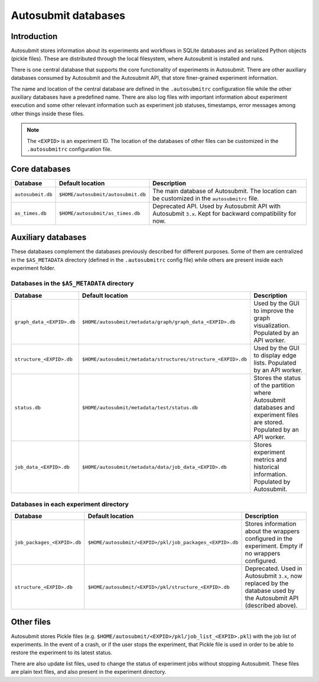 ####################
Autosubmit databases
####################

Introduction
------------

Autosubmit stores information about its experiments and workflows in SQLite
databases and as serialized Python objects (pickle files). These are
distributed through the local filesystem, where Autosubmit is installed and runs.

There is one central database that supports the core functionality of
experiments in Autosubmit. There are other auxiliary databases consumed
by Autosubmit and the Autosubmit API, that store finer-grained experiment information.

The name and location of the central database are defined in the ``.autosubmitrc``
configuration file while the other auxiliary databases have a predefined name.
There are also log files with important information about experiment execution and
some other relevant information such as experiment job statuses, timestamps, error
messages among other things inside these files.

.. note::

  The ``<EXPID>`` is an experiment ID. The location of the databases of
  other files can be customized in the ``.autosubmitrc`` configuration file.

.. figure:: fig/dbs-highlevel.png
   :name: simple_database
   :width: 100%
   :align: center
   :alt: High level view of the Autosubmit storage system

Core databases
---------------

+-------------------+------------------------------------+----------------------------------------------------------------------------------------------------------+
| Database          | Default location                   | Description                                                                                              |
+===================+====================================+==========================================================================================================+
| ``autosubmit.db`` | ``$HOME/autosubmit/autosubmit.db`` | The main database of Autosubmit. The location can be customized in the ``autosubmitrc`` file.            |
+-------------------+------------------------------------+----------------------------------------------------------------------------------------------------------+
| ``as_times.db``   | ``$HOME/autosubmit/as_times.db``   | Deprecated API. Used by Autosubmit API with Autosubmit ``3.x``. Kept for backward compatibility for now. |
+-------------------+------------------------------------+----------------------------------------------------------------------------------------------------------+

Auxiliary databases
--------------------

These databases complement the databases previously described for different purposes.
Some of them are centralized in the ``$AS_METADATA`` directory (defined in the
``.autosubmitrc`` config file) while others are present inside each experiment folder.

Databases in the ``$AS_METADATA`` directory
^^^^^^^^^^^^^^^^^^^^^^^^^^^^^^^^^^^^^^^^^^^

+---------------------------+---------------------------------------------------------------+----------------------------------------------------------------------------------------------------------------------------+
| Database                  | Default location                                              | Description                                                                                                                |
+===========================+===============================================================+============================================================================================================================+
| ``graph_data_<EXPID>.db`` | ``$HOME/autosubmit/metadata/graph/graph_data_<EXPID>.db``     | Used by the GUI to improve the graph visualization. Populated by an API worker.                                            |
+---------------------------+---------------------------------------------------------------+----------------------------------------------------------------------------------------------------------------------------+
| ``structure_<EXPID>.db``  | ``$HOME/autosubmit/metadata/structures/structure_<EXPID>.db`` | Used by the GUI to display edge lists. Populated by an API worker.                                                         |
+---------------------------+---------------------------------------------------------------+----------------------------------------------------------------------------------------------------------------------------+
| ``status.db``             | ``$HOME/autosubmit/metadata/test/status.db``                  | Stores the status of the partition where Autosubmit databases and experiment files are stored. Populated by an API worker. |
+---------------------------+---------------------------------------------------------------+----------------------------------------------------------------------------------------------------------------------------+
| ``job_data_<EXPID>.db``   | ``$HOME/autosubmit/metadata/data/job_data_<EXPID>.db``        | Stores experiment metrics and historical information. Populated by Autosubmit.                                             |
+---------------------------+---------------------------------------------------------------+----------------------------------------------------------------------------------------------------------------------------+

Databases in each experiment directory
^^^^^^^^^^^^^^^^^^^^^^^^^^^^^^^^^^^^^^

+-----------------------------+----------------------------------------------------------+--------------------------------------------------------------------------------------------------------------------+
| Database                    | Default location                                         | Description                                                                                                        |
+=============================+==========================================================+====================================================================================================================+
| ``job_packages_<EXPID>.db`` | ``$HOME/autosubmit/<EXPID>/pkl/job_packages_<EXPID>.db`` | Stores information about the wrappers configured in the experiment. Empty if no wrappers configured.               |
+-----------------------------+----------------------------------------------------------+--------------------------------------------------------------------------------------------------------------------+
| ``structure_<EXPID>.db``    | ``$HOME/autosubmit/<EXPID>/pkl/structure_<EXPID>.db``    | Deprecated. Used in Autosubmit ``3.x``, now replaced by the database used by the Autosubmit API (described above). |
+-----------------------------+----------------------------------------------------------+--------------------------------------------------------------------------------------------------------------------+

Other files
-----------

Autosubmit stores Pickle files (e.g. ``$HOME/autosubmit/<EXPID>/pkl/job_list_<EXPID>.pkl``)
with the job list of experiments. In the event of a crash, or if the user stops the
experiment, that Pickle file is used in order to be able to restore the experiment to
its latest status.

There are also update list files, used to change the status of experiment jobs
without stopping Autosubmit. These files are plain text files, and also present
in the experiment directory.
